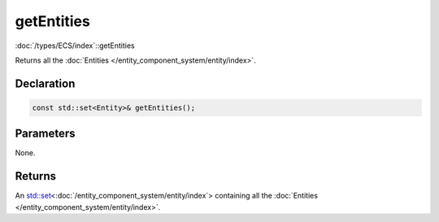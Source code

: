 getEntities
===========

:doc:`/types/ECS/index`::getEntities

Returns all the :doc:`Entities </entity_component_system/entity/index>`.

Declaration
-----------

.. code-block:: cpp

	const std::set<Entity>& getEntities();

Parameters
----------

None.

Returns
-------

An `std::set <https://en.cppreference.com/w/cpp/container/set>`_\<:doc:`/entity_component_system/entity/index`> containing all the :doc:`Entities </entity_component_system/entity/index>`.